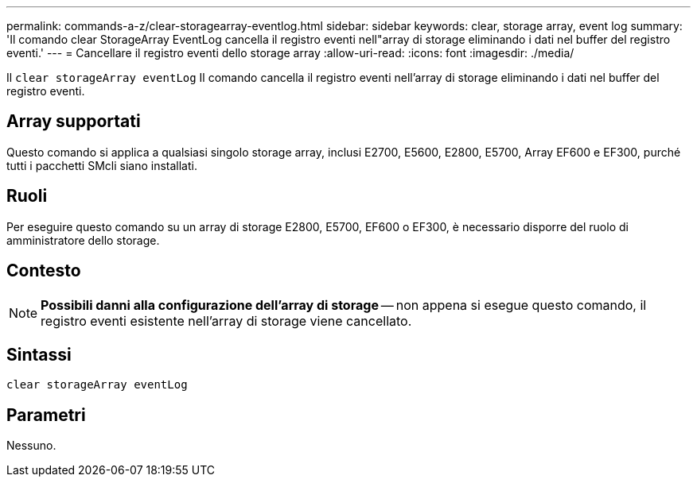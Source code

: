 ---
permalink: commands-a-z/clear-storagearray-eventlog.html 
sidebar: sidebar 
keywords: clear, storage array, event log 
summary: 'Il comando clear StorageArray EventLog cancella il registro eventi nell"array di storage eliminando i dati nel buffer del registro eventi.' 
---
= Cancellare il registro eventi dello storage array
:allow-uri-read: 
:icons: font
:imagesdir: ./media/


[role="lead"]
Il `clear storageArray eventLog` Il comando cancella il registro eventi nell'array di storage eliminando i dati nel buffer del registro eventi.



== Array supportati

Questo comando si applica a qualsiasi singolo storage array, inclusi E2700, E5600, E2800, E5700, Array EF600 e EF300, purché tutti i pacchetti SMcli siano installati.



== Ruoli

Per eseguire questo comando su un array di storage E2800, E5700, EF600 o EF300, è necessario disporre del ruolo di amministratore dello storage.



== Contesto

[NOTE]
====
*Possibili danni alla configurazione dell'array di storage* -- non appena si esegue questo comando, il registro eventi esistente nell'array di storage viene cancellato.

====


== Sintassi

[listing]
----
clear storageArray eventLog
----


== Parametri

Nessuno.
